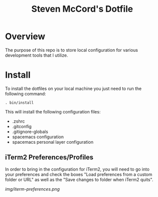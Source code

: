 #+TITLE: Steven McCord's Dotfile

* Overview
The purpose of this repo is to store local configuration for various development tools that I utilize.

* Install
To install the dotfiles on your local machine you just need to run the following command:

~. bin/install~

This will install the following configuration files:

+ .zshrc
+ .gitconfig
+ .gitignore-globals
+ spacemacs configuration
+ spacemacs personal layer configuration

** iTerm2 Preferences/Profiles

In order to bring in the configuration for iTerm2, you will need to go into your
preferences and check the boxes "Load preferences from a custom folder or URL"
as well as the "Save changes to folder when iTerm2 quits".

[[img/iterm-preferences.png]]
